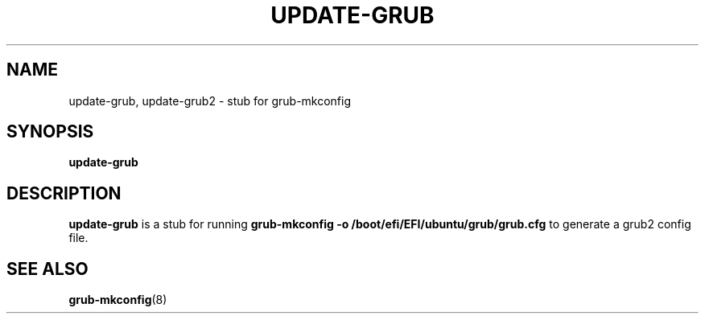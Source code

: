 .\" Copyright 2009 Felix Zielcke
.\" Lincensed under GPL3+
.TH UPDATE-GRUB "8" "April 2009"
.SH NAME
update-grub, update-grub2 \- stub for grub-mkconfig
.SH SYNOPSIS
.B update-grub
.SH DESCRIPTION
.B update-grub
is a stub for running
.B grub-mkconfig -o /boot/efi/EFI/ubuntu/grub/grub.cfg
to generate a grub2 config file.
.SH "SEE ALSO"
.BR grub-mkconfig (8)
